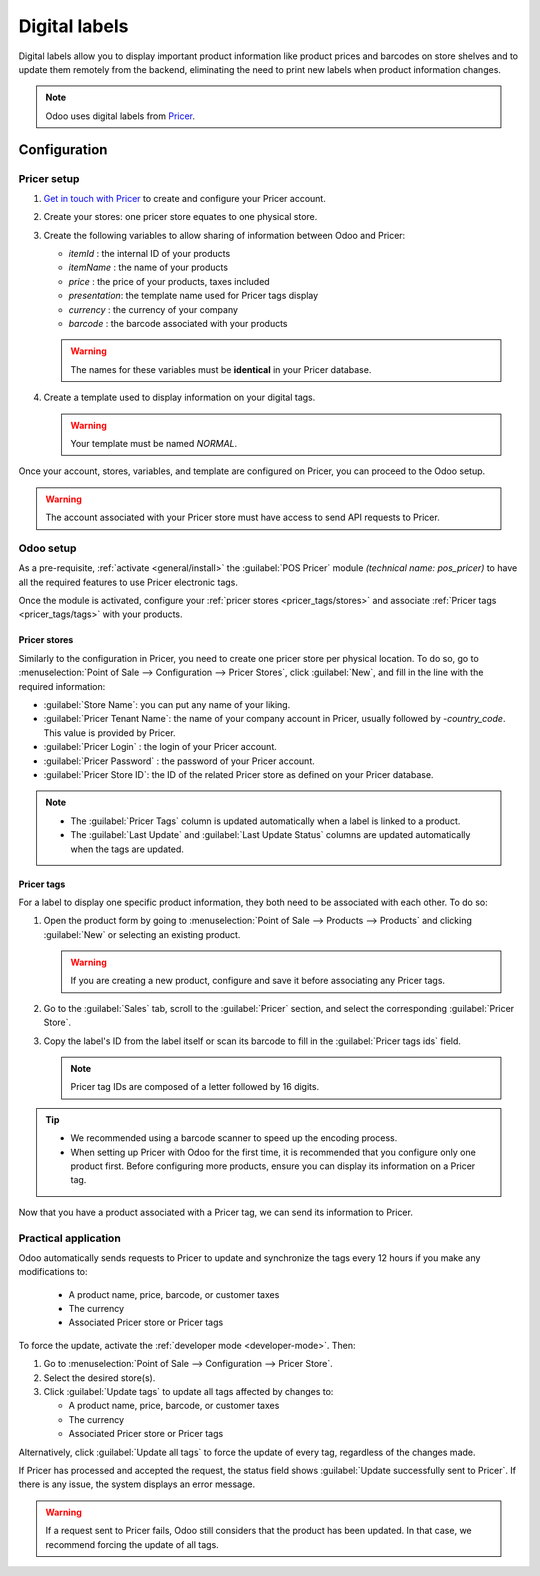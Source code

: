 ==============
Digital labels
==============

Digital labels allow you to display important product information like product prices and barcodes
on store shelves and to update them remotely from the backend, eliminating the need to print new
labels when product information changes.

.. image:: digital_labels/electronic-label.png
   :alt: electronic label from Pricer

.. note::
   Odoo uses digital labels from `Pricer <https://www.pricer.com/>`_.

Configuration
=============

Pricer setup
------------

#. `Get in touch with Pricer <https://www.pricer.com/contact>`_ to create and configure your Pricer
   account.
#. Create your stores: one pricer store equates to one physical store.
#. Create the following variables to allow sharing of information between Odoo and Pricer:

   - `itemId` : the internal ID of your products
   - `itemName` : the name of your products
   - `price` : the price of your products, taxes included
   - `presentation`: the template name used for Pricer tags display
   - `currency` : the currency of your company
   - `barcode` : the barcode associated with your products

   .. warning::
      The names for these variables must be **identical** in your Pricer database.

#. Create a template used to display information on your digital tags.

   .. warning::
      Your template must be named `NORMAL`.

Once your account, stores, variables, and template are configured on Pricer, you can proceed to
the Odoo setup.

.. warning::
   The account associated with your Pricer store must have access to send API requests to Pricer.

Odoo setup
----------

As a pre-requisite, :ref:`activate <general/install>` the :guilabel:`POS Pricer` module *(technical
name: pos_pricer)* to have all the required features to use Pricer electronic tags.

.. image:: digital_labels/pricer-module.png
   :alt: Installing POS Pricer module from Apps

Once the module is activated, configure your :ref:`pricer stores <pricer_tags/stores>` and associate
:ref:`Pricer tags <pricer_tags/tags>` with your products.

.. _pricer_tags/stores:

Pricer stores
~~~~~~~~~~~~~

Similarly to the configuration in Pricer, you need to create one pricer store per physical location.
To do so, go to :menuselection:`Point of Sale --> Configuration --> Pricer Stores`, click
:guilabel:`New`, and fill in the line with the required information:

- :guilabel:`Store Name`: you can put any name of your liking.
- :guilabel:`Pricer Tenant Name`: the name of your company account in Pricer, usually followed by
  `-country_code`. This value is provided by Pricer.
- :guilabel:`Pricer Login` : the login of your Pricer account.
- :guilabel:`Pricer Password` : the password of your Pricer account.
- :guilabel:`Pricer Store ID`: the ID of the related Pricer store as defined on your Pricer
  database.

.. image:: digital_labels/pricer-stores-setup.png
   :alt: Configuring a Pricer Store

.. note::
   - The :guilabel:`Pricer Tags` column is updated automatically when a label is linked to a
     product.
   - The :guilabel:`Last Update` and :guilabel:`Last Update Status` columns are updated
     automatically when the tags are updated.

.. _pricer_tags/tags:

Pricer tags
~~~~~~~~~~~

For a label to display one specific product information, they both need to be associated with each
other. To do so:

#. Open the product form by going to :menuselection:`Point of Sale --> Products --> Products` and
   clicking :guilabel:`New` or selecting an existing product.

   .. warning::
      If you are creating a new product, configure and save it before associating any Pricer tags.

#. Go to the :guilabel:`Sales` tab, scroll to the :guilabel:`Pricer` section, and select the
   corresponding :guilabel:`Pricer Store`.

   .. image:: digital_labels/pricer-product.png
      :alt: Linking Pricer tags to products
      :scale: 75%

#. Copy the label's ID from the label itself or scan its barcode to fill in the :guilabel:`Pricer
   tags ids` field.

   .. note::
      Pricer tag IDs are composed of a letter followed by 16 digits.

.. tip::
   - We recommended using a barcode scanner to speed up the encoding process.
   - When setting up Pricer with Odoo for the first time, it is recommended that you configure only
     one product first. Before configuring more products, ensure you can display its information on
     a Pricer tag.

Now that you have a product associated with a Pricer tag, we can send its information to Pricer.

Practical application
---------------------

Odoo automatically sends requests to Pricer to update and synchronize the tags every 12 hours if
you make any modifications to:

   - A product name, price, barcode, or customer taxes
   - The currency
   - Associated Pricer store or Pricer tags

To force the update, activate the :ref:`developer mode <developer-mode>`. Then:

#. Go to :menuselection:`Point of Sale --> Configuration --> Pricer Store`.
#. Select the desired store(s).
#. Click :guilabel:`Update tags` to update all tags affected by changes to:

   - A product name, price, barcode, or customer taxes
   - The currency
   - Associated Pricer store or Pricer tags

Alternatively, click :guilabel:`Update all tags` to force the update of every tag, regardless of the
changes made.

.. image:: digital_labels/update-all.png
   :alt: Update all Pricer tags

If Pricer has processed and accepted the request, the status field shows :guilabel:`Update
successfully sent to Pricer`. If there is any issue, the system displays an error message.

.. warning::
   If a request sent to Pricer fails, Odoo still considers that the product has been updated. In
   that case, we recommend forcing the update of all tags.
